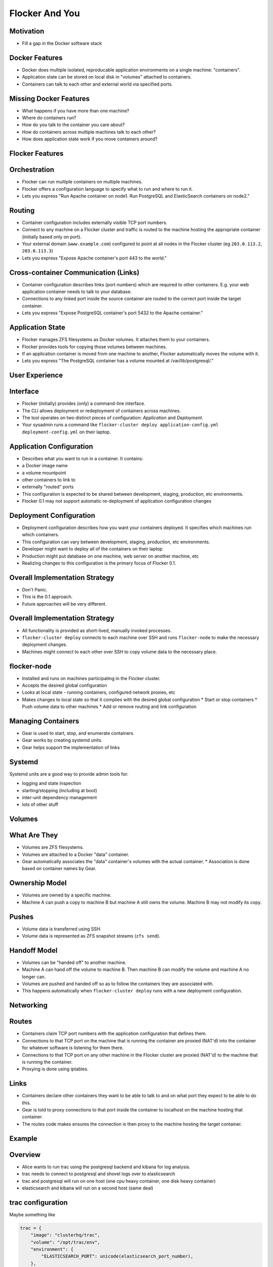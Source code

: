 ===============
Flocker And You
===============

Motivation
==========

* Fill a gap in the Docker software stack


Docker Features
===============

* Docker does multiple isolated, reproducable application environments on a single machine: "containers".
* Application state can be stored on local disk in "volumes" attached to containers.
* Containers can talk to each other and external world via specified ports.


Missing Docker Features
=======================

* What happens if you have more than one machine?
* Where do containers run?
* How do you talk to the container you care about?
* How do containers across multiple machines talk to each other?
* How does application state work if you move containers around?


Flocker Features
================


Orchestration
=============

* Flocker can run multiple containers on multiple machines.
* Flocker offers a configuration language to specify what to run and where to run it.
* Lets you express "Run Apache container on node1.  Run PostgreSQL and ElasticSearch containers on node2."


Routing
=======

* Container configuration includes externally visible TCP port numbers.
* Connect to any machine on a Flocker cluster and traffic is routed to the machine hosting the appropriate container (initially based only on port).
* Your external domain (``www.example.com``) configured to point at all nodes in the Flocker cluster (eg ``203.0.113.2``, ``203.0.113.3``)
* Lets you express "Expose Apache container's port 443 to the world."


Cross-container Communication (Links)
=====================================

* Container configuration describes links (port numbers) which are required to other containers. E.g. your web application container needs to talk to your database.
* Connections to any linked port inside the source container are routed to the correct port inside the target container.
* Lets you express "Expose PostgreSQL container's port 5432 to the Apache container."


Application State
=================

* Flocker manages ZFS filesystems as Docker volumes.  It attaches them to your containers.
* Flocker provides tools for copying those volumes between machines.
* If an application container is moved from one machine to another, Flocker automatically moves the volume with it.
* Lets you express "The PostgreSQL container has a volume mounted at /var/lib/postgresql/."


User Experience
===============


Interface
=========

* Flocker (initially) provides (only) a command-line interface.
* The CLI allows deployment or redeployment of containers across machines.
* The tool operates on two distinct pieces of configuration: *Application* and *Deployment*.
* Your sysadmin runs a command like ``flocker-cluster deploy application-config.yml deployment-config.yml`` on their laptop.


Application Configuration
=========================

* Describes what you want to run in a container.  It contains:
* a Docker image name
* a volume mountpoint
* other containers to link to
* externally "routed" ports
* This configuration is expected to be shared between development, staging, production, etc environments.
* Flocker 0.1 may not support automatic re-deployment of application configuration changes


Deployment Configuration
========================

* Deployment configuration describes how you want your containers deployed.  It specifies which machines run which containers.
* This configuration can vary between development, staging, production, etc environments.
* Developer might want to deploy all of the containers on their laptop
* Production might put database on one machine, web server on another machine, etc
* Realizing changes to this configuration is the primary focus of Flocker 0.1.


Overall Implementation Strategy
===============================

* Don't Panic.
* This is the 0.1 approach.
* Future approaches will be very different.


Overall Implementation Strategy
===============================

* All functionality is provided as short-lived, manually invoked processes.
* ``flocker-cluster deploy`` connects to each machine over SSH and runs ``flocker-node`` to make the necessary deployment changes.
* Machines might connect to each other over SSH to copy volume data to the necessary place.


flocker-node
============

* Installed and runs on machines participating in the Flocker cluster.
* Accepts the desired global configuration
* Looks at local state - running containers, configured network proxies, etc
* Makes changes to local state so that it complies with the desired global configuration
  * Start or stop containers
  * Push volume data to other machines
  * Add or remove routing and link configuration


Managing Containers
===================

* Gear is used to start, stop, and enumerate containers.
* Gear works by creating systemd units.
* Gear helps support the implementation of links


Systemd
=======

Systemd units are a good way to provide admin tools for:

* logging and state inspection
* starting/stopping (including at boot)
* inter-unit dependency management
* lots of other stuff


Volumes
=======


What Are They
=============

* Volumes are ZFS filesystems.
* Volumes are attached to a Docker "data" container.
* Gear automatically associates the "data" container's volumes with the actual container.
  * Association is done based on container names by Gear.


Ownership Model
===============

* Volumes are owned by a specific machine.
* Machine A can push a copy to machine B but machine A still owns the volume.  Machine B may not modify its copy.


Pushes
======

* Volume data is transferred using SSH.
* Volume data is represented as ZFS snapshot streams (``zfs send``).


Handoff Model
=============

* Volumes can be "handed off" to another machine.
* Machine A can hand off the volume to machine B.  Then machine B can modify the volume and machine A no longer can.
* Volumes are pushed and handed off so as to follow the containers they are associated with.
* This happens automatically when ``flocker-cluster deploy`` runs with a new deployment configuration.


Networking
==========


Routes
======

* Containers claim TCP port numbers with the application configuration that defines them.
* Connections to that TCP port on the machine that is running the container are proxied (NAT'd) into the container for whatever software is listening for them there.
* Connections to that TCP port on any other machine in the Flocker cluster are proxied (NAT'd) to the machine that is running the container.
* Proxying is done using iptables.


Links
=====

* Containers declare other containers they want to be able to talk to and on what port they expect to be able to do this.
* Gear is told to proxy connections to that port inside the container to localhost on the machine hosting that container.
* The routes code makes ensures the connection is then proxy to the machine hosting the target container.


Example
=======


Overview
========

* Alice wants to run trac using the postgresql backend and kibana for log analysis.
* trac needs to connect to postgresql and shovel logs over to elasticsearch
* trac and postgresql will run on one host (one cpu heavy container, one disk heavy container)
* elasticsearch and kibana will run on a second host (same deal)


trac configuration
==================

Maybe something like

.. code-block:: python

  trac = {
      "image": "clusterhq/trac",
      "volume": "/opt/trac/env",
      "environment": {
          "ELASTICSEARCH_PORT": unicode(elasticsearch_port_number),
      },
      "routes": [https_port_number],
      "links": [
          ("pgsql-trac", pgsql_port_number),
          ("elasticsearch-trac", log_consumer_port_number),
      ],
  }


postgresql configuration
========================

Maybe something like

.. code-block:: python

   postgresql = {
       "image": "clusterhq/postgresql",
       "volume": "/var/run/postgresql",
       "routes": [pgsql_port_number],
       "links": [],
   }


elasticsearch configuration
===========================

Maybe something like

.. code-block:: python

   elasticsearch = {
       "image": "clusterhq/elasticsearch",
       "volume": "/var/run/elasticsearch",
       "routes": [elasticsearch_port_number],
       "links": [],
   }


kibana configuration
====================

Maybe something like

.. code-block:: python

   kibana = {
       "image": "clusterhq/elasticsearch",
       "volume": "/var/run/elasticsearch",
       "environment": {
           "ELASTICSEARCH_RESOURCE": "http://localhost:%d" % (elasticsearch_port_number,),
       },
       "routes": [alternate_https_port],
       "links": [
           ("elasticsearch-trac", elasticsearch_port_number),
           ],
   }


Application Configuration
=========================

Aggregate all of the applications

.. code-block:: python

   application_config = {
       "trac": trac,
       "pgsql-trac": postgresql,
       "elasticsearch-trac": elasticsearch,
       "kibana-trac": kibana,
   }


Deployment Configuration
========================

Explicitly place containers for the applications

.. code-block:: python

   deployment_config = {
       "nodes": {
           "203.0.113.2": ["trac", "pgsql-trac"],
           "203.0.113.3": ["elasticsearch-trac", "kibana-trac"],
       },
   }


User Interaction
================

Imagine some yaml files containing the previously given application and deployment configuration objects.

.. code-block:: sh

   $ flocker-cluster deploy application_config.yml deployment_config.yml
   203.0.113.2: Deployed `trac`
   203.0.113.3: Deployed `elasticsearch-trac`
   203.0.113.2: Deployed `pgsql-trac`
   203.0.113.3: Deployed `kibana-trac`
   $


Example - Alter Deployment
==========================

It turns out trac is the most resource hungry container.
Give it an entire machine to itself.

The deployment configuration changes to:

.. code-block:: python

   deployment_config = {
       "nodes": {
           "203.0.113.2": ["trac"],
           "203.0.113.3": ["elasticsearch-trac", "kibana-trac", "pgsql-trac"],
       },
   }

.. code-block:: sh

   $ flocker-cluster deploy application_config.yml deployment_config.yml
   203.0.113.3: Deployed `pgsql-trac` (moved from 203.0.113.2)
   $

Note that after pgsql-trac is moved it still has all of the same filesystem state as it had prior to the move.
